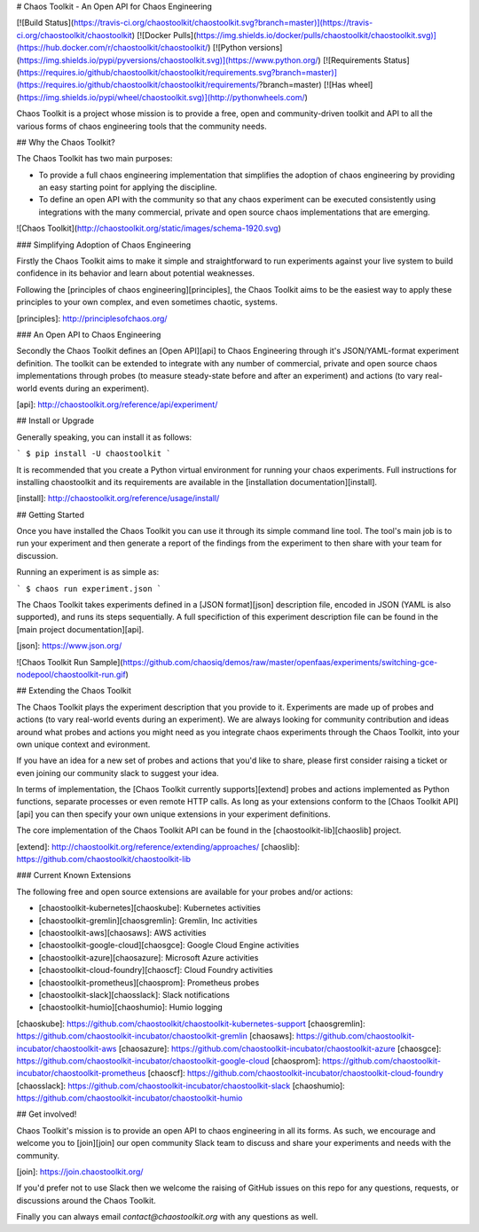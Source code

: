 # Chaos Toolkit - An Open API for Chaos Engineering

[![Build Status](https://travis-ci.org/chaostoolkit/chaostoolkit.svg?branch=master)](https://travis-ci.org/chaostoolkit/chaostoolkit)
[![Docker Pulls](https://img.shields.io/docker/pulls/chaostoolkit/chaostoolkit.svg)](https://hub.docker.com/r/chaostoolkit/chaostoolkit/)
[![Python versions](https://img.shields.io/pypi/pyversions/chaostoolkit.svg)](https://www.python.org/)
[![Requirements Status](https://requires.io/github/chaostoolkit/chaostoolkit/requirements.svg?branch=master)](https://requires.io/github/chaostoolkit/chaostoolkit/requirements/?branch=master)
[![Has wheel](https://img.shields.io/pypi/wheel/chaostoolkit.svg)](http://pythonwheels.com/)

Chaos Toolkit is a project whose mission is to provide a free, open and community-driven toolkit and API to all the various forms of chaos engineering tools that the community needs.

## Why the Chaos Toolkit?

The Chaos Toolkit has two main purposes:

* To provide a full chaos engineering implementation that simplifies the adoption of chaos engineering by providing an easy starting point for applying the discipline.
* To define an open API with the community so that any chaos experiment can be executed consistently using integrations with the many commercial, private and open source chaos implementations that are emerging.

![Chaos Toolkit](http://chaostoolkit.org/static/images/schema-1920.svg)

### Simplifying Adoption of Chaos Engineering

Firstly the Chaos Toolkit aims to make it simple and straightforward to run
experiments against your live system to build confidence in its behavior and learn about
potential weaknesses.

Following the 
[principles of chaos engineering][principles], the Chaos Toolkit aims to be the easiest way to apply these principles to your own complex, and even sometimes chaotic, systems.

[principles]: http://principlesofchaos.org/

### An Open API to Chaos Engineering

Secondly the Chaos Toolkit defines an [Open API][api] to Chaos Engineering through it's JSON/YAML-format experiment definition. The toolkit can be extended to integrate with any number of commercial, private and open source chaos implementations through probes (to measure steady-state before and after an experiment) and actions (to vary real-world events during an experiment).

[api]: http://chaostoolkit.org/reference/api/experiment/

## Install or Upgrade

Generally speaking, you can install it as follows:

```
$ pip install -U chaostoolkit
```

It is recommended that you create a Python virtual environment for running your chaos experiments. Full instructions for installing chaostoolkit and its requirements are available in the [installation documentation][install].

[install]: http://chaostoolkit.org/reference/usage/install/

## Getting Started

Once you have installed the Chaos Toolkit you can use it through its simple command line tool. The tool's main job is to run your experiment and then 
generate a report of the findings from the experiment to then share with your team for discussion.

Running an experiment is as simple as:

```
$ chaos run experiment.json
```

The Chaos Toolkit takes experiments defined in a [JSON format][json] description file, encoded in JSON (YAML is also supported), and runs its steps sequentially. A full specifiction of this experiment description file can be found in the [main project documentation][api].

[json]: https://www.json.org/

![Chaos Toolkit Run Sample](https://github.com/chaosiq/demos/raw/master/openfaas/experiments/switching-gce-nodepool/chaostoolkit-run.gif)

## Extending the Chaos Toolkit

The Chaos Toolkit plays the experiment description that you provide to it. 
Experiments are made up of probes and actions (to vary real-world events during an experiment). We are always looking for community contribution and ideas around
what probes and actions you might need as you integrate chaos experiments through the Chaos Toolkit, into your own unique context and evironment.

If you have an idea for a new set of probes and actions that you'd like to share, please first consider raising a ticket or even joining our community slack to suggest your idea.

In terms of implementation, the [Chaos Toolkit currently supports][extend] probes and actions implemented as Python functions, separate processes or even remote HTTP calls. As long as your extensions conform to the [Chaos Toolkit API][api] you can then specify your own unique extensions in your experiment definitions. 

The core implementation of the Chaos Toolkit API can be found in the [chaostoolkit-lib][chaoslib] project.

[extend]: http://chaostoolkit.org/reference/extending/approaches/
[chaoslib]: https://github.com/chaostoolkit/chaostoolkit-lib

### Current Known Extensions

The following free and open source extensions are available for your probes
and/or actions:

* [chaostoolkit-kubernetes][chaoskube]: Kubernetes activities
* [chaostoolkit-gremlin][chaosgremlin]: Gremlin, Inc activities
* [chaostoolkit-aws][chaosaws]: AWS activities
* [chaostoolkit-google-cloud][chaosgce]: Google Cloud Engine activities
* [chaostoolkit-azure][chaosazure]: Microsoft Azure activities
* [chaostoolkit-cloud-foundry][chaoscf]: Cloud Foundry activities
* [chaostoolkit-prometheus][chaosprom]: Prometheus probes
* [chaostoolkit-slack][chaosslack]: Slack notifications
* [chaostoolkit-humio][chaoshumio]: Humio logging

[chaoskube]: https://github.com/chaostoolkit/chaostoolkit-kubernetes-support
[chaosgremlin]: https://github.com/chaostoolkit-incubator/chaostoolkit-gremlin
[chaosaws]: https://github.com/chaostoolkit-incubator/chaostoolkit-aws
[chaosazure]: https://github.com/chaostoolkit-incubator/chaostoolkit-azure
[chaosgce]: https://github.com/chaostoolkit-incubator/chaostoolkit-google-cloud
[chaosprom]: https://github.com/chaostoolkit-incubator/chaostoolkit-prometheus
[chaoscf]: https://github.com/chaostoolkit-incubator/chaostoolkit-cloud-foundry
[chaosslack]: https://github.com/chaostoolkit-incubator/chaostoolkit-slack
[chaoshumio]: https://github.com/chaostoolkit-incubator/chaostoolkit-humio

## Get involved!

Chaos Toolkit's mission is to provide an open API to chaos engineering in all its forms. As such, we encourage and welcome you  to [join][join] our open community Slack team to discuss and share your experiments and needs with the community.

[join]: https://join.chaostoolkit.org/

If you'd prefer not to use Slack then we welcome the raising of GitHub issues on this repo for any questions, requests, or discussions around the Chaos Toolkit.

Finally you can always email `contact@chaostoolkit.org` with any questions as well.


